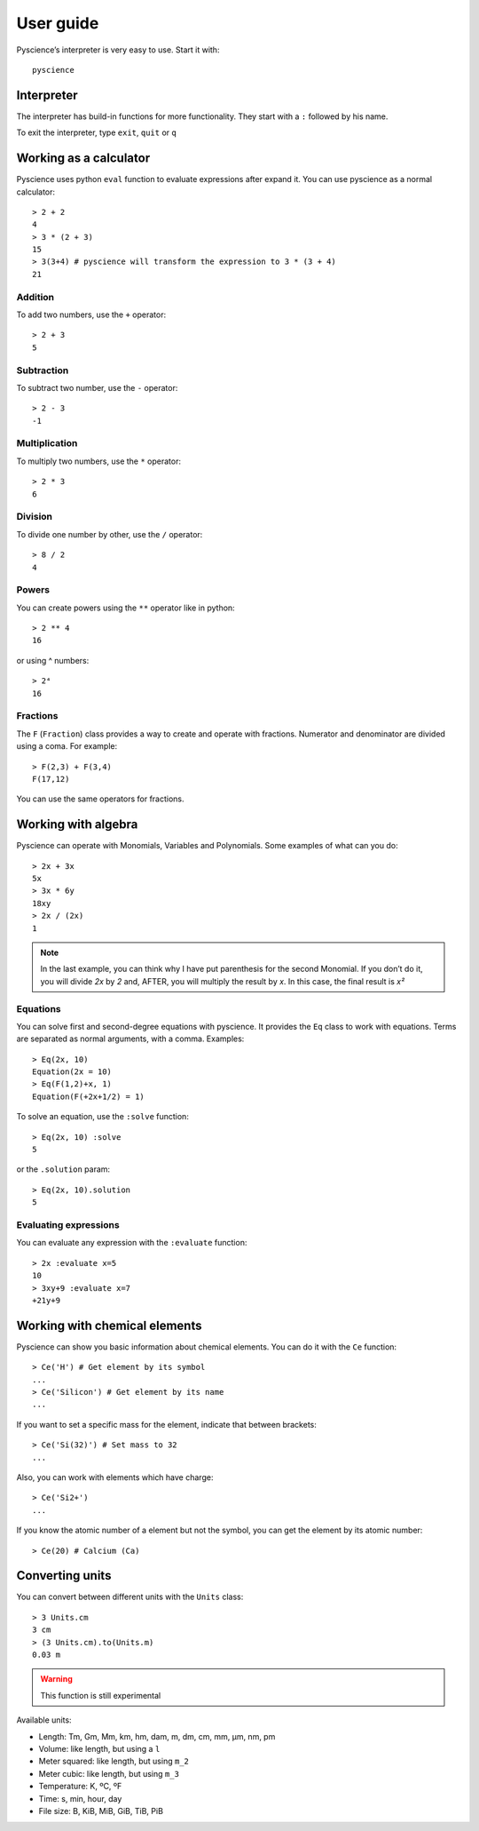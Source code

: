 ﻿User guide
==========
Pyscience’s interpreter is very easy to use. Start it with::

    pyscience


Interpreter
-----------
The interpreter has build-in functions for more functionality. They start with
a ``:`` followed by his name.

To exit the interpreter, type ``exit``, ``quit`` or ``q``

Working as a calculator
-----------------------
Pyscience uses python ``eval`` function to evaluate expressions after expand it.
You can use pyscience as a normal calculator::

    > 2 + 2
    4
    > 3 * (2 + 3)
    15
    > 3(3+4) # pyscience will transform the expression to 3 * (3 + 4)
    21

Addition
^^^^^^^^
To add two numbers, use the ``+`` operator::

    > 2 + 3
    5

Subtraction
^^^^^^^^^^^
To subtract two number, use the ``-`` operator::

    > 2 - 3
    -1

Multiplication
^^^^^^^^^^^^^^
To multiply two numbers, use the ``*`` operator::

    > 2 * 3
    6

Division
^^^^^^^^
To divide one number by other, use the ``/`` operator::

    > 8 / 2
    4

Powers
^^^^^^
You can create powers using the ``**`` operator like in python::

    > 2 ** 4
    16

or using ^ numbers::

    > 2⁴
    16

Fractions
^^^^^^^^^
The ``F`` (``Fraction``) class provides a way to create and operate with fractions.
Numerator and denominator are divided using a coma. For example::

    > F(2,3) + F(3,4)
    F(17,12)

You can use the same operators for fractions.


Working with algebra
--------------------
Pyscience can operate with Monomials, Variables and Polynomials. Some examples of
what can you do::

    > 2x + 3x
    5x
    > 3x * 6y
    18xy
    > 2x / (2x)
    1

.. note::
    In the last example, you can think why I have put parenthesis for the second Monomial. If you don’t do it, you will divide *2x* by *2* and, AFTER, you will multiply the result by *x*. In this case, the final result is *x²*

Equations
^^^^^^^^^
You can solve first and second-degree equations with pyscience. It provides the 
``Eq`` class to work with equations. Terms are separated as normal arguments, 
with a comma.
Examples::

    > Eq(2x, 10)
    Equation(2x = 10)
    > Eq(F(1,2)+x, 1)
    Equation(F(+2x+1/2) = 1)

To solve an equation, use the ``:solve`` function::

    > Eq(2x, 10) :solve
    5

or the ``.solution`` param::

    > Eq(2x, 10).solution
    5

Evaluating expressions
^^^^^^^^^^^^^^^^^^^^^^
You can evaluate any expression with the ``:evaluate`` function::

    > 2x :evaluate x=5
    10
    > 3xy+9 :evaluate x=7                                                                                                                                                       
    +21y+9


Working with chemical elements
------------------------------
Pyscience can show you basic information about chemical elements. You can do it
with the ``Ce`` function::

    > Ce('H') # Get element by its symbol
    ...
    > Ce('Silicon') # Get element by its name
    ...

If you want to set a specific mass for the element, indicate that between
brackets::

    > Ce('Si(32)') # Set mass to 32
    ...

Also, you can work with elements which have charge::

    > Ce('Si2+')
    ...

If you know the atomic number of a element but not the symbol, you can get the
element by its atomic number::

    > Ce(20) # Calcium (Ca)

Converting units
----------------
You can convert between different units with the ``Units`` class::

    > 3 Units.cm
    3 cm
    > (3 Units.cm).to(Units.m)
    0.03 m

.. warning::
    This function is still experimental

Available units:

- Length: Tm, Gm, Mm, km, hm, dam, m, dm, cm, mm, μm, nm, pm
- Volume: like length, but using a ``l``
- Meter squared: like length, but using ``m_2``
- Meter cubic: like length, but using ``m_3``
- Temperature: K, ºC, ºF
- Time: s, min, hour, day
- File size: B, KiB, MiB, GiB, TiB, PiB
